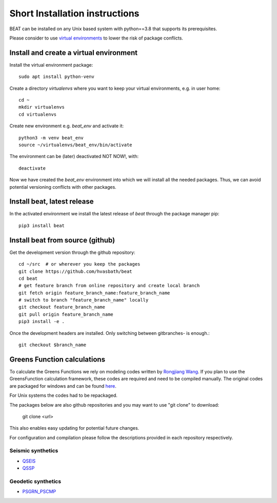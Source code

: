 .. short_installation:

*******************************
Short Installation instructions
*******************************

BEAT can be installed on any Unix based system with python==3.8 that supports its prerequisites.

Please consider to use `virtual environments <https://docs.python.org/3/tutorial/venv.html>`__ to lower the risk of package conflicts.


Install and create a virtual environment
----------------------------------------
Install the virtual environment package::

    sudo apt install python-venv

Create a directory *virtualenvs* where you want to keep your virtual environments, e.g. in user home::

    cd ~
    mkdir virtualenvs
    cd virtualenvs

Create new environment e.g. *beat_env* and activate it::

    python3 -m venv beat_env
    source ~/virtualenvs/beat_env/bin/activate

The environment can be (later) deactivated NOT NOW!, with::

    deactivate

Now we have created the *beat_env* environment into which we will install all the needed packages. Thus, we can avoid potential versioning conflicts
with other packages.


Install beat, latest release
----------------------------

In the activated environment we install the latest release of *beat* through the package manager pip::

    pip3 install beat


Install beat from source (github)
---------------------------------

Get the development version through the github repository::

    cd ~/src  # or wherever you keep the packages
    git clone https://github.com/hvasbath/beat
    cd beat
    # get feature branch from online repository and create local branch
    git fetch origin feature_branch_name:feature_branch_name
    # switch to branch "feature_branch_name" locally
    git checkout feature_branch_name
    git pull origin feature_branch_name
    pip3 install -e .

Once the development headers are installed. Only switching between gitbranches- is enough.::

    git checkout $branch_name


Greens Function calculations
----------------------------

To calculate the Greens Functions we rely on modeling codes written by
`Rongjiang Wang <http://www.gfz-potsdam.de/en/section/physics-of-earthquakes-and-volcanoes/staff/profil/rongjiang-wang/>`__.
If you plan to use the GreensFunction calculation framework,
these codes are required and need to be compiled manually.
The original codes are packaged for windows and can be found
`here <http://www.gfz-potsdam.de/en/section/physics-of-earthquakes-and-volcanoes/data-products-services/downloads-software/>`__.

For Unix systems the codes had to be repackaged.

The packages below are also github repositories and you may want to use "git clone" to download:

    git clone <url>

This also enables easy updating for potential future changes.

For configuration and compilation please follow the descriptions provided in each repository respectively.

Seismic synthetics
""""""""""""""""""
* `QSEIS <https://git.pyrocko.org/pyrocko/fomosto-qseis/>`__
* `QSSP <https://git.pyrocko.org/pyrocko/fomosto-qssp/>`__


Geodetic synthetics
"""""""""""""""""""
* `PSGRN_PSCMP <https://git.pyrocko.org/pyrocko/fomosto-psgrn-pscmp>`__
